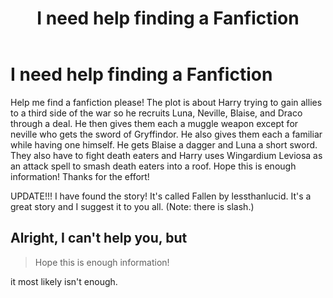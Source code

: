 #+TITLE: I need help finding a Fanfiction

* I need help finding a Fanfiction
:PROPERTIES:
:Author: mochi-123
:Score: 3
:DateUnix: 1513217331.0
:DateShort: 2017-Dec-14
:FlairText: Request
:END:
Help me find a fanfiction please! The plot is about Harry trying to gain allies to a third side of the war so he recruits Luna, Neville, Blaise, and Draco through a deal. He then gives them each a muggle weapon except for neville who gets the sword of Gryffindor. He also gives them each a familiar while having one himself. He gets Blaise a dagger and Luna a short sword. They also have to fight death eaters and Harry uses Wingardium Leviosa as an attack spell to smash death eaters into a roof. Hope this is enough information! Thanks for the effort!

UPDATE!!! I have found the story! It's called Fallen by lessthanlucid. It's a great story and I suggest it to you all. (Note: there is slash.)


** Alright, I can't help you, but

#+begin_quote
  Hope this is enough information!
#+end_quote

it most likely isn't enough.
:PROPERTIES:
:Author: yarglethatblargle
:Score: 3
:DateUnix: 1513218877.0
:DateShort: 2017-Dec-14
:END:
